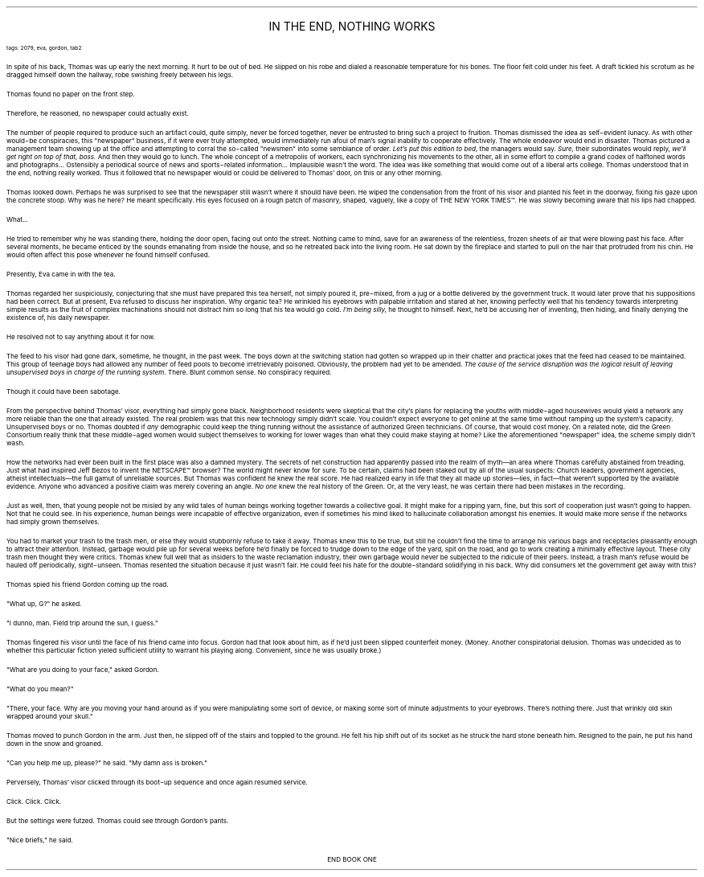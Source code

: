 .LP
.ce
.ps 16
.CW
IN THE END, NOTHING WORKS
.R
 
.ps 8
.CW
tags: 2079, eva, gordon, tab2
.R

.PP
.ps 10
In spite of his back, Thomas was up early the next morning.  It hurt
to be out of bed.  He slipped on his robe and dialed a reasonable
temperature for his bones.  The floor felt cold under his feet.  A draft
tickled his scrotum as he dragged himself down the hallway, robe
swishing freely between his legs.
.PP
.ps 10
Thomas found no paper on the front step.
.PP
.ps 10
Therefore, he reasoned, no newspaper could actually exist.
.PP
.ps 10
The number of people required to produce such an artifact could,
quite simply, never be forced together, never be entrusted to bring
such a project to fruition.  Thomas dismissed the idea as self\-evident
lunacy.  As with other would\-be conspiracies, this "newspaper"
business, if it were ever truly attempted, would immediately run afoul
of man's signal inability to cooperate effectively.  The whole endeavor
would end in disaster.  Thomas pictured a management team showing up at
the office and attempting to corral the so\-called "newsmen" into some
semblance of order.
.I
Let's put this edition to bed,
.R
the managers would say.
.I
Sure,
.R
their subordinates would reply,
.I
we'll get right on top of that, boss.
.R
And then they would go to lunch.  The whole concept of a
metropolis of workers, each synchronizing his movements to the other,
all in some effort to compile a grand codex of halftoned words and
photographs...  Ostensibly a periodical source of news and
sports\-related information...  Implausible wasn't the word.  The idea
was like something that would come out of a liberal arts college.
Thomas understood that in the end, nothing really worked.  Thus it
followed that no newspaper would or could be delivered to Thomas'
door, on this or any other morning.
.PP
.ps 10
Thomas looked down.  Perhaps he was surprised to see that the
newspaper still wasn't where it should have been.  He wiped the
condensation from the front of his visor and planted his feet in the
doorway, fixing his gaze upon the concrete stoop.  Why was he here?  He
meant specifically.  His eyes focused on a rough patch of masonry,
shaped, vaguely, like a copy of THE NEW YORK TIMES\f(CW™\fR.  He was slowly
becoming aware that his lips had chapped.
.PP
.ps 10
What...
.PP
.ps 10
He tried to remember why he was standing there, holding the door
open, facing out onto the street.  Nothing came to mind, save for an
awareness of the relentless, frozen sheets of air that were blowing
past his face.  After several moments, he became enticed by the sounds
emanating from inside the house, and so he retreated back into the
living room.  He sat down by the fireplace and started to pull on the
hair that protruded from his chin.  He would often affect this pose
whenever he found himself confused.

.PP
.ps 10
Presently, Eva came in with the tea.
.PP
.ps 10
Thomas regarded her suspiciously, conjecturing that she must have
prepared this tea herself, not simply poured it, pre\-mixed, from a jug
or a bottle delivered by the government truck.  It would later prove
that his suppositions had been correct.  But at present, Eva refused to
discuss her inspiration.  Why organic tea?  He wrinkled his eyebrows
with palpable irritation and stared at her, knowing perfectly well
that his tendency towards interpreting simple results as the fruit of
complex machinations should not distract him so long that his tea
would go cold.
.I
I'm being silly,
.R
he thought to himself.  Next, he'd be
accusing her of inventing, then hiding, and finally denying the
existence of, his daily newspaper.
.PP
.ps 10
He resolved not to say anything about it for now.

.PP
.ps 10
The feed to his visor had gone dark, sometime, he thought, in the
past week.  The boys down at the switching station had gotten so
wrapped up in their chatter and practical jokes that the feed had
ceased to be maintained.  This group of teenage boys had allowed any
number of feed pools to become irretrievably poisoned.  Obviously, the
problem had yet to be amended.
.I
The cause of the service disruption
was the logical result of leaving unsupervised boys in charge of the
running system.
.R
There.  Blunt common sense.  No conspiracy required.
.PP
.ps 10
Though it could have been sabotage.
.PP
.ps 10
From the perspective behind Thomas' visor, everything had simply
gone black.  Neighborhood residents were skeptical that the city's
plans for replacing the youths with middle\-aged housewives would yield
a network any more reliable than the one that already existed.  The
real problem was that this new technology simply didn't scale.  You
couldn't expect everyone to get online at the same time without
ramping up the system's capacity.  Unsupervised boys or no.  Thomas
doubted if
.I
any
.R
demographic could keep the thing running without the
assistance of authorized Green technicians.  Of course, that would cost
money.  On a related note, did the Green Consortium really think that
these middle\-aged women would subject themselves to working for lower
wages than what they could make staying at home?  Like the
aforementioned "newspaper" idea, the scheme simply didn't wash.
.PP
.ps 10
How the networks had ever been built in the first place was also a
damned mystery.  The secrets of net construction had apparently passed
into the realm of myth\(eman area where Thomas carefully abstained
from treading.  Just what had inspired Jeff Bezos to invent the
NETSCAPE\f(CW™\fR browser?  The world might never know for sure.  To be certain,
claims had been staked out by all of the usual  suspects: Church
leaders, government agencies, atheist intellectuals\(emthe full gamut
of unreliable sources.  But Thomas was confident he knew the real
score.  He had realized early in life that they all made up stories\(emlies,
in fact\(emthat weren't supported by the available evidence.
Anyone who advanced a positive claim was merely covering an angle.
.I
No
one
.R
knew the real history of the Green.  Or, at the very least, he was
certain there had been mistakes in the recording.
.PP
.ps 10
Just as well, then, that young people not be misled by any wild
tales of human beings working together towards a collective goal.  It
might make for a ripping yarn, fine, but this sort of cooperation just
wasn't going to happen.  Not that he could see.  In his experience,
human beings were incapable of effective organization, even if
sometimes his mind liked to hallucinate collaboration amongst his
enemies.  It would make more sense if the networks had simply grown
themselves.

.PP
.ps 10
You had to market your trash to the trash men, or else they would
stubbornly refuse to take it away.  Thomas knew this to be true, but
still he couldn't find the time to arrange his various bags and
receptacles pleasantly enough to attract their attention.  Instead,
garbage would pile up for several weeks before he'd finally be forced
to trudge down to the edge of the yard, spit on the road, and go to
work creating a minimally effective layout.  These city trash men
thought they were critics.  Thomas knew full well that as insiders to
the waste reclamation industry, their own garbage would never be
subjected to the ridicule of their peers.  Instead, a trash man's
refuse would be hauled off periodically, sight\-unseen.  Thomas resented
the situation because it just wasn't fair.  He could feel his hate for
the double\-standard solidifying in his back.  Why did consumers let the
government get away with this?

.PP
.ps 10
Thomas spied his friend Gordon coming up the road.
.PP
.ps 10
"What up, G?" he asked.
.PP
.ps 10
"I dunno, man.  Field trip around the sun, I guess."
.PP
.ps 10
Thomas fingered his visor until the face of his friend came into
focus.  Gordon had that look about him, as if he'd just been slipped
counterfeit money.  (Money.  Another conspiratorial delusion.  Thomas was
undecided as to whether this particular fiction yieled sufficient
utility to warrant his playing along.  Convenient, since he was usually
broke.)
.PP
.ps 10
"What are you doing to your face," asked Gordon.
.PP
.ps 10
"What do you mean?"
.PP
.ps 10
"There, your face.  Why are you moving your hand around as if you
were manipulating some sort of device, or making some sort of minute
adjustments to your eyebrows.  There's nothing there.  Just that wrinkly
old skin wrapped around your skull."
.PP
.ps 10
Thomas moved to punch Gordon in the arm.  Just then, he slipped off
of the stairs and toppled to the ground.  He felt his hip shift out of
its socket as he struck the hard stone beneath him.  Resigned to the
pain, he put his hand down in the snow and groaned.
.PP
.ps 10
"Can you help me up, please?" he said.  "My damn ass is broken."
.PP
.ps 10
Perversely, Thomas' visor clicked through its boot\-up sequence and
once again resumed service.
.PP
.ps 10
Click.  Click.  Click.
.PP
.ps 10
But the settings were futzed.  Thomas could see through Gordon's
pants.
.PP
.ps 10
"Nice briefs," he said.

.ce
END BOOK ONE
